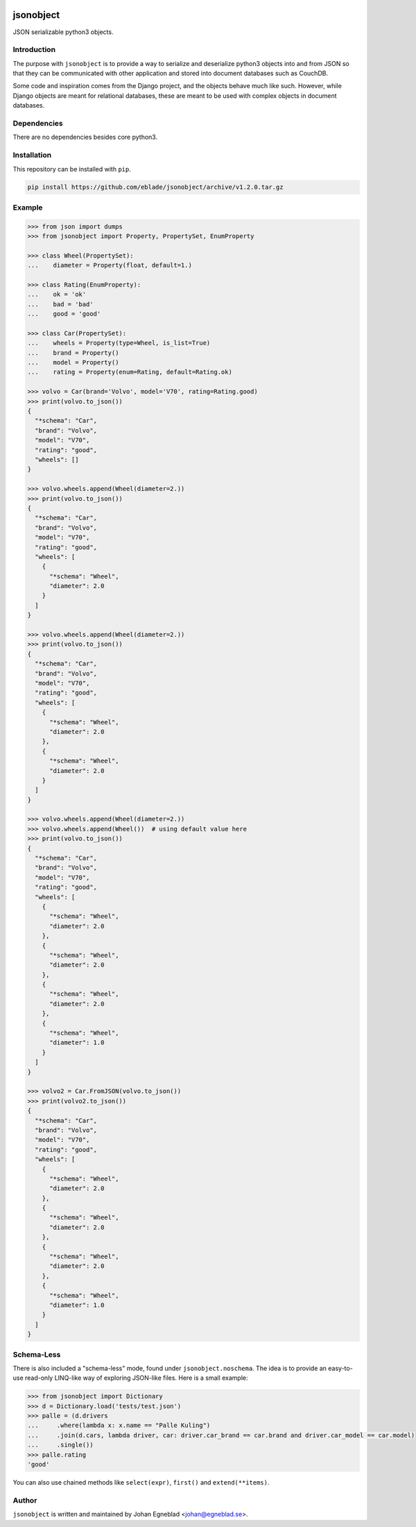 .. image:: http://egneblad.se:49080/api/badges/eblade/jsonobject/status.svg
    :target: http://egneblad.se:49080/eblade/jsonobject


jsonobject
==========

JSON serializable python3 objects.

Introduction
------------

The purpose with ``jsonobject`` is to provide a way to serialize and
deserialize python3 objects into and from JSON so that they can be communicated
with other application and stored into document databases such as CouchDB.

Some code and inspiration comes from the Django project, and the objects behave
much like such. However, while Django objects are meant for relational databases,
these are meant to be used with complex objects in document databases.

Dependencies
------------

There are no dependencies besides core python3.

Installation
------------

This repository can be installed with ``pip``.

.. code-block:: bash

    pip install https://github.com/eblade/jsonobject/archive/v1.2.0.tar.gz

Example
-------

.. code-block:: python

    >>> from json import dumps
    >>> from jsonobject import Property, PropertySet, EnumProperty

    >>> class Wheel(PropertySet):
    ...    diameter = Property(float, default=1.)

    >>> class Rating(EnumProperty):
    ...    ok = 'ok'
    ...    bad = 'bad'
    ...    good = 'good'

    >>> class Car(PropertySet):
    ...    wheels = Property(type=Wheel, is_list=True)
    ...    brand = Property()
    ...    model = Property()
    ...    rating = Property(enum=Rating, default=Rating.ok)

    >>> volvo = Car(brand='Volvo', model='V70', rating=Rating.good)
    >>> print(volvo.to_json())
    {
      "*schema": "Car",
      "brand": "Volvo",
      "model": "V70",
      "rating": "good",
      "wheels": []
    }

    >>> volvo.wheels.append(Wheel(diameter=2.))
    >>> print(volvo.to_json())
    {
      "*schema": "Car",
      "brand": "Volvo",
      "model": "V70",
      "rating": "good",
      "wheels": [
        {
          "*schema": "Wheel",
          "diameter": 2.0
        }
      ]
    }

    >>> volvo.wheels.append(Wheel(diameter=2.))
    >>> print(volvo.to_json())
    {
      "*schema": "Car",
      "brand": "Volvo",
      "model": "V70",
      "rating": "good",
      "wheels": [
        {
          "*schema": "Wheel",
          "diameter": 2.0
        },
        {
          "*schema": "Wheel",
          "diameter": 2.0
        }
      ]
    }

    >>> volvo.wheels.append(Wheel(diameter=2.))
    >>> volvo.wheels.append(Wheel())  # using default value here
    >>> print(volvo.to_json())
    {
      "*schema": "Car",
      "brand": "Volvo",
      "model": "V70",
      "rating": "good",
      "wheels": [
        {
          "*schema": "Wheel",
          "diameter": 2.0
        },
        {
          "*schema": "Wheel",
          "diameter": 2.0
        },
        {
          "*schema": "Wheel",
          "diameter": 2.0
        },
        {
          "*schema": "Wheel",
          "diameter": 1.0
        }
      ]
    }

    >>> volvo2 = Car.FromJSON(volvo.to_json())
    >>> print(volvo2.to_json())
    {
      "*schema": "Car",
      "brand": "Volvo",
      "model": "V70",
      "rating": "good",
      "wheels": [
        {
          "*schema": "Wheel",
          "diameter": 2.0
        },
        {
          "*schema": "Wheel",
          "diameter": 2.0
        },
        {
          "*schema": "Wheel",
          "diameter": 2.0
        },
        {
          "*schema": "Wheel",
          "diameter": 1.0
        }
      ]
    }


Schema-Less
-----------

There is also included a "schema-less" mode, found under
``jsonobject.noschema``. The idea is to provide an easy-to-use read-only
LINQ-like way of exploring JSON-like files. Here is a small example:

.. code-block:: python

    >>> from jsonobject import Dictionary
    >>> d = Dictionary.load('tests/test.json')
    >>> palle = (d.drivers
    ...     .where(lambda x: x.name == "Palle Kuling")
    ...     .join(d.cars, lambda driver, car: driver.car_brand == car.brand and driver.car_model == car.model)
    ...     .single())
    >>> palle.rating
    'good'


You can also use chained methods like ``select(expr)``, ``first()`` and ``extend(**items)``.


Author
------

``jsonobject`` is written and maintained by Johan Egneblad <johan@egneblad.se>.
